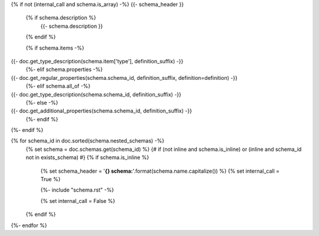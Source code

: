 {% if not (internal_call and schema.is_array) -%}
{{- schema_header }}
    {% if schema.description %}
        {{- schema.description }}
    {% endif %}

    {% if schema.items -%}
{{- doc.get_type_description(schema.item['type'], definition_suffix) -}}
    {%- elif schema.properties -%}
{{- doc.get_regular_properties(schema.schema_id, definition_suffix, definition=definition) -}}
    {%- elif schema.all_of -%}
{{- doc.get_type_description(schema.schema_id, definition_suffix) -}}
    {%- else -%}
{{- doc.get_additional_properties(schema.schema_id, definition_suffix) -}}
    {%- endif %}

{%- endif %}


{% for schema_id in doc.sorted(schema.nested_schemas) -%}
    {% set schema = doc.schemas.get(schema_id) %}
    {# if (not inline and schema.is_inline) or (inline and schema_id not in exists_schema) #}
    {% if schema.is_inline %}
        {% set schema_header = '**{} schema:**'.format(schema.name.capitalize()) %}
        {% set internal_call = True %}

        {%- include "schema.rst" -%}

        {% set internal_call = False %}
    {% endif %}
{%- endfor %}
